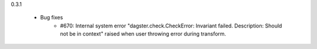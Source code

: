 0.3.1

   - Bug fixes
      - #670: Internal system error "dagster.check.CheckError: Invariant failed. Description: Should not be in context" raised when user throwing error during transform.
